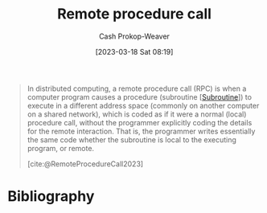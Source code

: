 :PROPERTIES:
:ID:       f85a49e5-6718-4da8-b325-22b23a44985f
:ROAM_ALIASES: RPC
:LAST_MODIFIED: [2023-11-03 Fri 07:43]
:ROAM_REFS: [cite:@RemoteProcedureCall2023]
:END:
#+title: Remote procedure call
#+hugo_custom_front_matter: :slug "f85a49e5-6718-4da8-b325-22b23a44985f"
#+author: Cash Prokop-Weaver
#+date: [2023-03-18 Sat 08:19]
#+filetags: :concept:

#+begin_quote
In distributed computing, a remote procedure call (RPC) is when a computer program causes a procedure (subroutine [[[id:3823c17c-f4f2-454e-ad97-52de55d239e9][Subroutine]]]) to execute in a different address space (commonly on another computer on a shared network), which is coded as if it were a normal (local) procedure call, without the programmer explicitly coding the details for the remote interaction. That is, the programmer writes essentially the same code whether the subroutine is local to the executing program, or remote.

[cite:@RemoteProcedureCall2023]
#+end_quote

* Flashcards :noexport:
** Definition :fc:
:PROPERTIES:
:CREATED: [2023-03-20 Mon 10:08]
:FC_CREATED: 2023-03-20T17:11:19Z
:FC_TYPE:  double
:ID:       37b1d222-c9d9-4f86-b730-a3e13b92b832
:END:
:REVIEW_DATA:
| position | ease | box | interval | due                  |
|----------+------+-----+----------+----------------------|
| front    | 2.50 |   7 |   266.56 | 2024-06-11T05:12:46Z |
| back     | 2.50 |   7 |   226.02 | 2024-04-20T15:20:18Z |
:END:

[[id:f85a49e5-6718-4da8-b325-22b23a44985f][Remote procedure call]]

*** Back
A request-response protocol in which a client computer requests a remote computer execute a [[id:3823c17c-f4f2-454e-ad97-52de55d239e9][Subroutine]] and respond to the client with the result

The programmer writing the call doesn't have to explicitly code the details of the remote interaction! They code the call as if it were a local procedure call.
*** Source
[cite:@RemoteProcedureCall2023]
** Cloze :fc:
:PROPERTIES:
:CREATED: [2023-03-20 Mon 10:12]
:FC_CREATED: 2023-03-20T17:13:41Z
:FC_TYPE:  cloze
:ID:       2057615e-e43b-4a9f-85ac-7fb5c79e482b
:FC_CLOZE_MAX: 0
:FC_CLOZE_TYPE: deletion
:END:
:REVIEW_DATA:
| position | ease | box | interval | due                  |
|----------+------+-----+----------+----------------------|
|        0 | 2.80 |   7 |   373.73 | 2024-11-11T08:10:53Z |
:END:

The programmer making a [[id:f85a49e5-6718-4da8-b325-22b23a44985f][Remote procedure call]] {{doesn't}{yes/no}@0} has to deal with the details of the remote interaction.

*** Source
[cite:@RemoteProcedureCall2023]

* Bibliography
#+print_bibliography:
